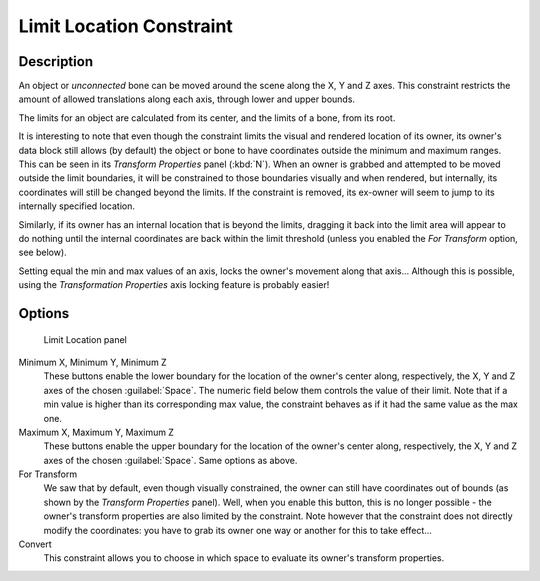 
Limit Location Constraint
*************************

Description
===========

An object or *unconnected* bone can be moved around the scene along the X, Y and Z axes.
This constraint restricts the amount of allowed translations along each axis,
through lower and upper bounds.

The limits for an object are calculated from its center, and the limits of a bone,
from its root.

It is interesting to note that even though the constraint limits the visual and rendered
location of its owner, its owner's data block still allows (by default)
the object or bone to have coordinates outside the minimum and maximum ranges.
This can be seen in its *Transform Properties* panel (:kbd:`N`).
When an owner is grabbed and attempted to be moved outside the limit boundaries,
it will be constrained to those boundaries visually and when rendered, but internally,
its coordinates will still be changed beyond the limits. If the constraint is removed,
its ex-owner will seem to jump to its internally specified location.

Similarly, if its owner has an internal location that is beyond the limits, dragging it back
into the limit area will appear to do nothing until the internal coordinates are back within
the limit threshold (unless you enabled the *For Transform* option, see below).

Setting equal the min and max values of an axis,
locks the owner's movement along that axis... Although this is possible,
using the *Transformation Properties* axis locking feature is probably easier!


Options
=======

.. figure:: /images/25-Manual-Constraints-Transform-LimitLoc.jpg
   :width: 302px
   :figwidth: 302px

   Limit Location panel


Minimum X, Minimum Y, Minimum Z
   These buttons enable the lower boundary for the location of the owner's center along, respectively, the X, Y and Z axes of the chosen :guilabel:`Space`.
   The numeric field below them controls the value of their limit.
   Note that if a min value is higher than its corresponding max value, the constraint behaves as if it had the same value as the max one.

Maximum X, Maximum Y, Maximum Z
   These buttons enable the upper boundary for the location of the owner's center along, respectively, the X, Y and Z axes of the chosen :guilabel:`Space`.
   Same options as above.

For Transform
   We saw that by default, even though visually constrained, the owner can still have coordinates out of bounds (as shown by the *Transform Properties* panel). Well, when you enable this button, this is no longer possible - the owner's transform properties are also limited by the constraint.
   Note however that the constraint does not directly modify the coordinates: you have to grab its owner one way or another for this to take effect...

Convert
   This constraint allows you to choose in which space to evaluate its owner's transform properties.


